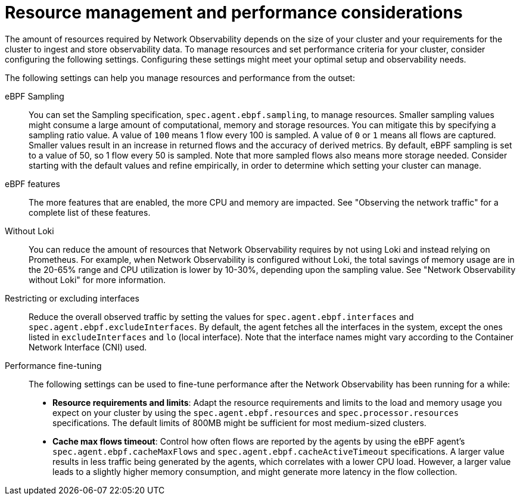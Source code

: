 //module included in the following assemblies:
// * network_observability/configuring_operator.adoc

:_mod-docs-content-type: REFERENCE
[id="network-observability-resource-recommendations_{context}"]
= Resource management and performance considerations

The amount of resources required by Network Observability depends on the size of your cluster and your requirements for the cluster to ingest and store observability data. To manage resources and set performance criteria for your cluster, consider configuring the following settings. Configuring these settings might meet your optimal setup and observability needs.

The following settings can help you manage resources and performance from the outset:

eBPF Sampling:: You can set the Sampling specification, `spec.agent.ebpf.sampling`, to manage resources. Smaller sampling values might consume a large amount of computational, memory and storage resources. You can mitigate this by specifying a sampling ratio value. A value of `100` means 1 flow every 100 is sampled. A value of `0` or `1` means all flows are captured. Smaller values result in an increase in returned flows and the accuracy of derived metrics. By default, eBPF sampling is set to a value of 50, so 1 flow every 50 is sampled. Note that more sampled flows also means more storage needed. Consider starting with the default values and refine empirically, in order to determine which setting your cluster can manage.

eBPF features:: The more features that are enabled, the more CPU and memory are impacted. See "Observing the network traffic" for a complete list of these features.

Without Loki:: You can reduce the amount of resources that Network Observability requires by not using Loki and instead relying on Prometheus. For example, when Network Observability is configured without Loki, the total savings of memory usage are in the 20-65% range and CPU utilization is lower by 10-30%, depending upon the sampling value. See "Network Observability without Loki" for more information.

Restricting or excluding interfaces::  Reduce the overall observed traffic by setting the values for `spec.agent.ebpf.interfaces` and `spec.agent.ebpf.excludeInterfaces`. By default, the agent fetches all the interfaces in the system, except the ones listed in `excludeInterfaces` and `lo` (local interface). Note that the interface names might vary according to the Container Network Interface (CNI) used.

Performance fine-tuning:: The following settings can be used to fine-tune performance after the Network Observability has been running for a while:

* *Resource requirements and limits*: Adapt the resource requirements and limits to the load and memory usage you expect on your cluster by using the `spec.agent.ebpf.resources` and `spec.processor.resources` specifications. The default limits of 800MB might be sufficient for most medium-sized clusters.

* *Cache max flows timeout*: Control how often flows are reported by the agents by using the eBPF agent's `spec.agent.ebpf.cacheMaxFlows` and `spec.agent.ebpf.cacheActiveTimeout` specifications. A larger value results in less traffic being generated by the agents, which correlates with a lower CPU load. However, a larger value leads to a slightly higher memory consumption, and might generate more latency in the flow collection.
